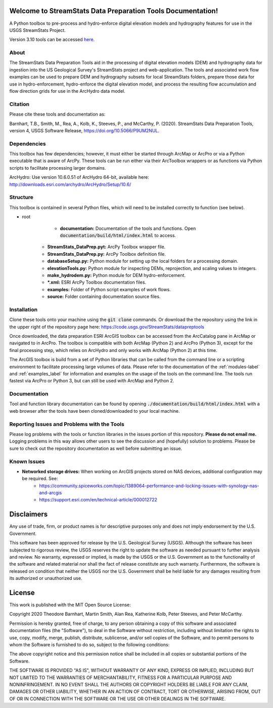 Welcome to StreamStats Data Preparation Tools Documentation!
==============================================================

A Python toolbox to pre-process and hydro-enforce digital elevation models and hydrography features for use in the USGS StreamStats Project.

Version 3.10 tools can be accessed `here <https://code.usgs.gov/StreamStats/datapreptools/-/archive/v3.10/datapreptools-v3.10.zip>`_.

About
-----
The StreamStats Data Preparation Tools aid in the processing of digital elevation models (DEM) and hydrography data for ingestion into the US Geological Survey's StreamStats project and web-application. The tools and associated work flow examples can be used to prepare DEM and hydrography subsets for local StreamStats folders, prepare those data for use in hydro-enforcement, hydro-enforce the digital elevation model, and process the resulting flow accumulation and flow direction grids for use in the ArcHydro data model.

Citation
--------
Please cite these tools and documentation as:

Barnhart, T.B., Smith, M., Rea, A., Kolb, K., Steeves, P., and McCarthy, P. (2020). StreamStats Data Preparation Tools, version 4, USGS Software Release, https://doi.org/10.5066/P9UM2NUL.

Dependencies
------------
This toolbox has few dependencies; however, it must either be started through ArcMap or ArcPro or via a Python executable that is aware of ArcPy. These tools can be run either via their ArcToolbox wrappers or as functions via Python scripts to facilitate processing larger domains. 

ArcHydro: Use version 10.6.0.51 of ArcHydro 64-bit, available here: http://downloads.esri.com/archydro/ArcHydro/Setup/10.6/

Structure
---------
This toolbox is contained in several Python files, which will need to be installed correctly to function (see below). 

- root
	- **documentation:** Documentation of the tools and functions. Open :code:`documentation/build/html/index.html` to access.
    - **StreamStats_DataPrep.pyt:** ArcPy Toolbox wrapper file.
    - **StreamStats_DataPrep.py:** ArcPy Toolbox definition file.
    - **databaseSetup.py:** Python module for setting up the local folders for a processing domain.
    - **elevationTools.py:** Python module for inspecting DEMs, reprojection, and scaling values to integers.
    - **make_hydrodem.py:** Python module for DEM hydro-enforcement. 
    - ***.xml:** ESRI ArcPy Toolbox documentation files.
    - **examples:** Folder of Python script examples of work flows.
    - **source:** Folder containing documentation source files.

Installation
------------
Clone these tools onto your machine using the :code:`git clone` commands. Or download the the repository using the link in the upper right of the repository page here: https://code.usgs.gov/StreamStats/datapreptools

Once downloaded, the data preparation ESRI ArcGIS toolbox can be accessed from the ArcCatalog pane in ArcMap or navigated to in ArcPro. The toolbox is compatible with both ArcMap (Python 2) and ArcPro (Python 3), except for the final processing step, which relies on ArcHydro and only works with ArcMap (Python 2) at this time.

The ArcGIS toolbox is build from a set of Python libraries that can be called from the command line or a scripting environment to facilitate processing large volumes of data. Please refer to the documentation of the :ref:`modules-label` and :ref:`examples_label` for information and examples on the usage of the tools on the command line. The tools run fastest via ArcPro or Python 3, but can still be used with ArcMap and Python 2.

Documentation
-------------
Tool and function library documentation can be found by opening :code:`./documentation/build/html/index.html` with a web browser after the tools have been cloned/downloaded to your local machine.

Reporting Issues and Problems with the Tools
--------------------------------------------
Please log problems with the tools or function libraries in the issues portion of this repository. **Please do not email me.** Logging problems in this way allows other users to see the discussion and (hopefully) solution to problems. Please be sure to check out the repository documentation as well before submitting an issue.

Known Issues
------------
- **Networked storage drives:** When working on ArcGIS projects stored on NAS devices, additional configuration may be required. See:
	- https://community.spiceworks.com/topic/1389064-performance-and-locking-issues-with-synology-nas-and-arcgis
	- https://support.esri.com/en/technical-article/000012722 

Disclaimers
===========

Any use of trade, firm, or product names is for descriptive purposes only and does not imply endorsement by the U.S. Government.

This software has been approved for release by the U.S. Geological Survey (USGS). Although the software has been subjected to rigorous review, the USGS reserves the right to update the software as needed pursuant to further analysis and review. No warranty, expressed or implied, is made by the USGS or the U.S. Government as to the functionality of the software and related material nor shall the fact of release constitute any such warranty. Furthermore, the software is released on condition that neither the USGS nor the U.S. Government shall be held liable for any damages resulting from its authorized or unauthorized use.

License
=======

This work is published with the MIT Open Source License:

Copyright 2020 Theodore Barnhart, Martin Smith, Alan Rea, Katherine Kolb, Peter Steeves, and Peter McCarthy. 

Permission is hereby granted, free of charge, to any person obtaining a copy of this software and associated documentation files (the "Software"), to deal in the Software without restriction, including without limitation the rights to use, copy, modify, merge, publish, distribute, sublicense, and/or sell copies of the Software, and to permit persons to whom the Software is furnished to do so, subject to the following conditions:

The above copyright notice and this permission notice shall be included in all copies or substantial portions of the Software.

THE SOFTWARE IS PROVIDED "AS IS", WITHOUT WARRANTY OF ANY KIND, EXPRESS OR IMPLIED, INCLUDING BUT NOT LIMITED TO THE WARRANTIES OF MERCHANTABILITY, FITNESS FOR A PARTICULAR PURPOSE AND NONINFRINGEMENT. IN NO EVENT SHALL THE AUTHORS OR COPYRIGHT HOLDERS BE LIABLE FOR ANY CLAIM, DAMAGES OR OTHER LIABILITY, WHETHER IN AN ACTION OF CONTRACT, TORT OR OTHERWISE, ARISING FROM, OUT OF OR IN CONNECTION WITH THE SOFTWARE OR THE USE OR OTHER DEALINGS IN THE SOFTWARE.